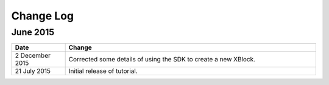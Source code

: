 ############
Change Log
############

****************
June 2015
****************

.. list-table::
   :widths: 15 70
   :header-rows: 1

   * - Date
     - Change
   * - 2 December 2015
     - Corrected some details of using the SDK to create a new XBlock.
   * - 21 July 2015
     - Initial release of tutorial. 
       
